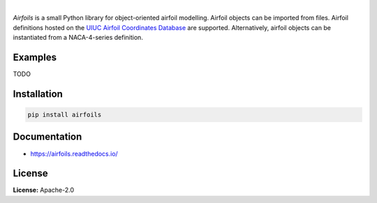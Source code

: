 .. image:: https://img.shields.io/pypi/v/airfoils.svg?style=flat
   :target: https://pypi.org/project/airfoils/
   :alt: Latest PyPI version

.. image:: https://img.shields.io/badge/license-Apache%202-blue.svg
    :target: https://github.com/airinnova/framat/blob/master/LICENSE.txt
    :alt: License

.. image:: https://readthedocs.org/projects/airfoils/badge/?version=latest
    :target: https://airfoils.readthedocs.io/en/latest/?badge=latest
    :alt: Documentation Status

.. image:: https://travis-ci.org/airinnova/airfoils.svg?branch=master
    :target: https://travis-ci.org/airinnova/airfoils
    :alt: Build Status

.. image:: https://codecov.io/gh/airinnova/airfoils/branch/master/graph/badge.svg
    :target: https://codecov.io/gh/airinnova/airfoils
    :alt: Coverage

|

*Airfoils* is a small Python library for object-oriented airfoil modelling. Airfoil objects can be imported from files. Airfoil definitions hosted on the `UIUC Airfoil Coordinates Database <https://m-selig.ae.illinois.edu/ads/coord_database.html>`_ are supported. Alternatively, airfoil objects can be instantiated from a NACA-4-series definition.

Examples
--------

TODO

Installation
------------

.. code::

    pip install airfoils

Documentation
-------------

* https://airfoils.readthedocs.io/

License
-------

**License:** Apache-2.0
